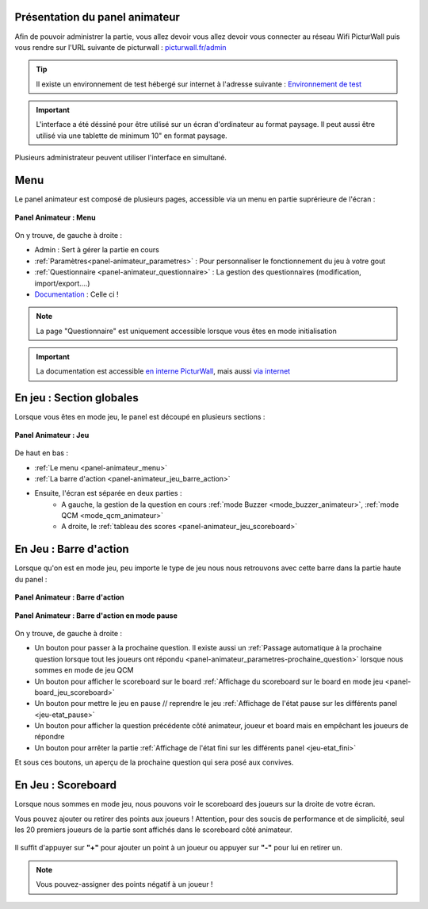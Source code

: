 .. _panel-animateur:

Présentation du panel animateur
==================================

Afin de pouvoir administrer la partie, vous allez devoir vous allez devoir vous connecter au réseau Wifi PicturWall 
puis vous rendre sur l'URL suivante de picturwall : `picturwall.fr/admin <https://picturwall.tv/admin>`_

.. tip::
    Il existe un environnement de test hébergé sur internet à l'adresse suivante : `Environnement de test <http://cluster01.gatien-duboc.fr:3001/admin>`_

.. important::
   L'interface a été déssiné pour être utilisé sur un écran d'ordinateur au format paysage. Il peut aussi être utilisé via une tablette de minimum 10" en format paysage.

Plusieurs administrateur peuvent utiliser l'interface en simultané.

.. _panel-animateur_menu:

Menu
===============================

Le panel animateur est composé de plusieurs pages, accessible via un menu en partie suprérieure de l'écran :

.. figure:: /panel_animateur/_images/animateur_menu.png
   :alt: Panel Animateur - Menu
   :align: center
   :width: 100%
   :figclass: align-center

   **Panel Animateur : Menu**

On y trouve, de gauche à droite :

* Admin : Sert à gérer la partie en cours
* :ref:`Paramètres<panel-animateur_parametres>` : Pour personnaliser le fonctionnement du jeu à votre gout
* :ref:`Questionnaire <panel-animateur_questionnaire>` : La gestion des questionnaires (modification, import/export....)
* `Documentation <https://docs.jeu.picturwall.fr>`_ : Celle ci !

.. note::
    La page "Questionnaire" est uniquement accessible lorsque vous êtes en mode initialisation

.. important::
    La documentation est accessible `en interne PicturWall <https://picturwall.tv/docs>`_, mais aussi `via internet <https://docs.jeu.picturwall.fr>`_


.. _panel-animateur_section:

En jeu : Section globales
===============================

Lorsque vous êtes en mode jeu, le panel est découpé en plusieurs sections : 

.. figure:: /panel_animateur/_images/etat/jeu_qcm.png
   :alt: Panel Animateur - Jeu 
   :align: center
   :width: 100%
   :figclass: align-center

   **Panel Animateur : Jeu**

De haut en bas : 

* :ref:`Le menu <panel-animateur_menu>`
* :ref:`La barre d'action <panel-animateur_jeu_barre_action>`
* Ensuite, l'écran est séparée en deux parties :
   * A gauche, la gestion de la question en cours :ref:`mode Buzzer <mode_buzzer_animateur>`, :ref:`mode QCM <mode_qcm_animateur>`
   * A droite, le :ref:`tableau des scores <panel-animateur_jeu_scoreboard>`


.. _panel-animateur_jeu_barre_action:

En Jeu : Barre d'action
===============================

Lorsque qu'on est en mode jeu, peu importe le type de jeu nous nous retrouvons avec cette barre dans la partie haute du panel : 

.. figure:: /panel_animateur/_images/animateur_barre_action.png
   :alt: Panel Animateur - Jeu en mode buzzer
   :align: center
   :width: 100%
   :figclass: align-center

   **Panel Animateur : Barre d'action**

.. figure:: /panel_animateur/_images/animateur_barre_action_reprendre.png
   :alt: Panel Animateur - Jeu en mode buzzer
   :align: center
   :width: 100%
   :figclass: align-center

   **Panel Animateur : Barre d'action en mode pause**

On y trouve, de gauche à droite :

* Un bouton pour passer à la prochaine question. Il existe aussi un :ref:`Passage automatique à la prochaine question lorsque tout les joueurs ont répondu <panel-animateur_parametres-prochaine_question>` lorsque nous sommes en mode de jeu QCM
* Un bouton pour afficher le scoreboard sur le board :ref:`Affichage du scoreboard sur le board en mode jeu <panel-board_jeu_scoreboard>`
* Un bouton pour mettre le jeu en pause // reprendre le jeu :ref:`Affichage de l'état pause sur les différents panel <jeu-etat_pause>`
* Un bouton pour afficher la question précédente côté animateur, joueur et board mais en empêchant les joueurs de répondre
* Un bouton pour arrêter la partie :ref:`Affichage de l'état fini sur les différents panel <jeu-etat_fini>`

Et sous ces boutons, un aperçu de la prochaine question qui sera posé aux convives.

.. _panel-animateur_jeu_scoreboard:

En Jeu : Scoreboard
===============================

Lorsque nous sommes en mode jeu, nous pouvons voir le scoreboard des joueurs sur la droite de votre écran.

Vous pouvez ajouter ou retirer des points aux joueurs !
Attention, pour des soucis de performance et de simplicité, seul les 20 premiers joueurs de la partie sont affichés dans le scoreboard côté animateur.

.. figure:: /panel_animateur/_images/animateur_scoreboard.png
   :alt: Panel Animateur - Scoreboard
   :align: center
   :width: 100%
   :figclass: align-center

Il suffit d'appuyer sur **"+"** pour ajouter un point à un joueur ou appuyer sur **"-"** pour lui en retirer un.

.. note::
    Vous pouvez-assigner des points négatif à un joueur !
